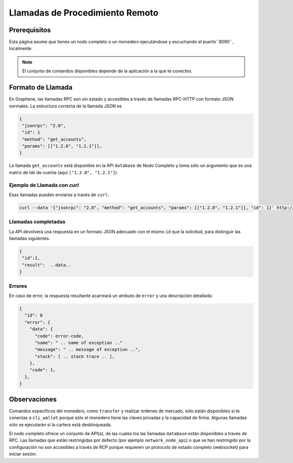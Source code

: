 *********************************
Llamadas de Procedimiento Remoto
*********************************

Prerequisitos
############

Esta página asume que tienes un nodo completo o un monedero ejecutándose y 
escuchando el puerto``8090``, localmente.

.. note:: El conjunto de comandos disponibles depende de la aplicación a la que te conectes.

Formato de Llamada
##################

En Graphene, las llamadas RPC son sin estado y accesibles a través de llamadas 
RPC-HTTP con formato JSON normales. La estructura correcta de la llamada JSON es


.. code-block:: js

    {
     "jsonrpc": "2.0",
     "id": 1
     "method": "get_accounts",
     "params": [["1.2.0", "1.2.1"]],
    }

La llamada ``get_accounts`` está disponible en la API ``database`` de Nodo Completo y 
toma sólo un argumento que es una matriz de ids de cuenta (aquí ``["1.2.0", "1.2.1"]``).


Ejemplo de Llamada con `curl`
----------------------------

Esas llamadas pueden enviarse a través de ``curl``:

.. code-block:: sh

    curl --data '{"jsonrpc": "2.0", "method": "get_accounts", "params": [["1.2.0", "1.2.1"]], "id": 1}' http://127.0.0.1:8090/rpc

Llamadas completadas
---------------------

La API devolverá una respuesta en un formato JSON adecuado con el mismo ``id`` 
que la solicitud, para distinguir las llamadas siguientes.

.. code-block:: js

    {
     "id":1,
     "result":  ..data..
    }

Errores
--------

En caso de error, la respuesta resultante acarreará un atributo de ``error`` y 
una descripción detallada:

.. code-block:: js

    {
      "id": 0
      "error": {
        "data": {
          "code": error-code,
          "name": " .. name of exception .."
          "message": " .. message of exception ..",
          "stack": [ .. stack trace .. ],
        },
        "code": 1,
      },
    }

Observaciones
#############

Comandos específicos del monedero, como ``transfer`` y realizar órdenes de mercado, 
sólo están disponibles si te conectas a ``cli_wallet`` porque sólo el monedero tiene 
las claves privadas y la capacidad de firma. Algunas llamadas sólo se ejecutarán si 
la cartera está desbloqueada.

El nodo completo ofrece un conjunto de API(s), de las cuales los las llamadas 
``database`` están disponibles a través de RPC. Las llamadas que están restringidas 
por defecto (por ejemplo ``network_node_api``) o que se han restringido por la configuración 
no son accesibles a través de RCP porque requieren un protocolo de estado completo (websocket) 
para iniciar sesión.
